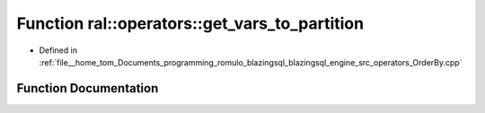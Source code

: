 .. _exhale_function_OrderBy_8cpp_1abbf2ab613fcc700782f66e070575af45:

Function ral::operators::get_vars_to_partition
==============================================

- Defined in :ref:`file__home_tom_Documents_programming_romulo_blazingsql_blazingsql_engine_src_operators_OrderBy.cpp`


Function Documentation
----------------------


.. doxygenfunction:: ral::operators::get_vars_to_partition(const std::string&)
